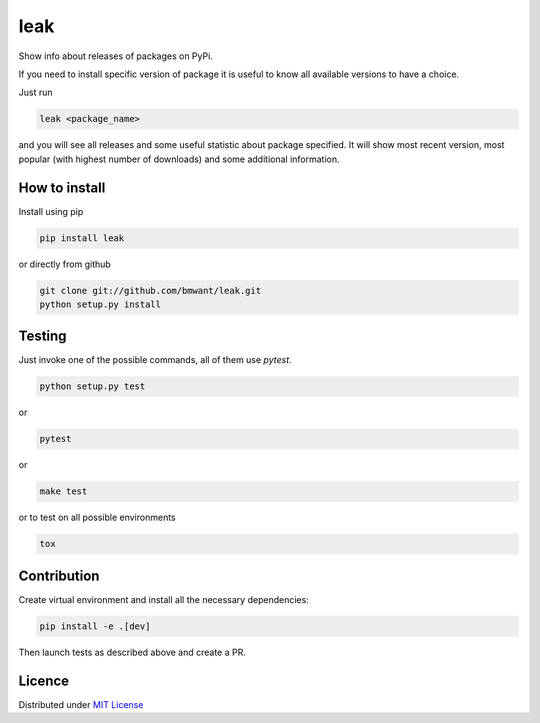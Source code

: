 leak
====

.. image:: https://img.shields.io/pypi/v/leak.svg
    :target: https://pypi.python.org/pypi/leak

.. image:: https://img.shields.io/pypi/dm/leak.svg
    :target: https://pypi.python.org/pypi/leak

Show info about releases of packages on PyPi.

If you need to install specific version of package it is useful to know
all available versions to have a choice.

Just run

.. code:: bash

    leak <package_name>

and you will see all releases and some
useful statistic about package specified. It will show most recent version,
most popular (with highest number of downloads) and some additional
information.

How to install
--------------

Install using pip

.. code:: bash

    pip install leak

or directly from github

.. code:: bash

    git clone git://github.com/bmwant/leak.git
    python setup.py install

Testing
-------

Just invoke one of the possible commands, all of them use `pytest`.

.. code:: bash

    python setup.py test

or

.. code:: bash

    pytest

or

.. code:: bash

    make test

or to test on all possible environments

.. code:: bash

    tox

Contribution
------------

Create virtual environment and install all the necessary dependencies:

.. code:: bash

    pip install -e .[dev]

Then launch tests as described above and create a PR.

Licence
-------

Distributed under `MIT License <https://tldrlegal.com/license/mit-license>`_

